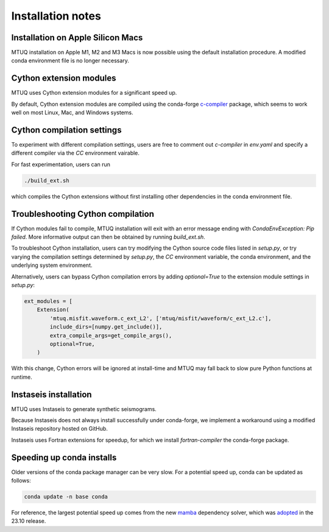 
Installation notes
==================


Installation on Apple Silicon Macs
----------------------------------

MTUQ installation on Apple M1, M2 and M3 Macs is now possible using the default installation procedure.  A modified conda environment file is no longer necessary.


Cython extension modules
------------------------

MTUQ uses Cython extension modules for a significant speed up.

By default, Cython extension modules are compiled using the conda-forge `c-compiler  <https://anaconda.org/conda-forge/compilers>`_ package, which seems to work well on most Linux, Mac, and Windows systems.


Cython compilation settings
---------------------------

To experiment with different compilation settings, users are free to comment out `c-compiler` in `env.yaml` and specify a different compiler via the `CC` environment vairable.

For fast experimentation, users can run 

.. code::

    ./build_ext.sh

which compiles the Cython extensions without first installing other dependencies in the conda environment file.


Troubleshooting Cython compilation
----------------------------------

If Cython modules fail to compile, MTUQ installation will exit with an error message ending with `CondaEnvException: Pip failed`.  More informative output can then be obtained by running `build_ext.sh`.

To troubleshoot Cython installation, users can try modifying the Cython source code files listed in `setup.py`, or try varying the compilation settings determined by `setup.py`, the `CC` environment variable, the conda environment, and the underlying system environment.

Alternatively, users can bypass Cython compilation errors by adding `optional=True` to the extension module settings in `setup.py`:

.. code::

    ext_modules = [
        Extension(
            'mtuq.misfit.waveform.c_ext_L2', ['mtuq/misfit/waveform/c_ext_L2.c'],
            include_dirs=[numpy.get_include()],
            extra_compile_args=get_compile_args(),
            optional=True,
        )

With this change, Cython errors will be ignored at install-time and MTUQ may fall back to slow pure Python functions at runtime.



Instaseis installation
----------------------

MTUQ uses Instaseis to generate synthetic seismograms.

Because Instaseis does not always install successfully under conda-forge, we implement a workaround using a modified Instaseis repository hosted on GitHub.

Instaseis uses Fortran extensions for speedup, for which we install `fortran-compiler` the conda-forge package.



Speeding up conda installs
--------------------------

Older versions of the conda package manager can be very slow. For a potential speed up, conda can be updated as follows:

.. code::

    conda update -n base conda

For reference, the largest potential speed up comes from the new `mamba <https://www.anaconda.com/blog/a-faster-conda-for-a-growing-community>`_ dependency solver, which was `adopted <https://conda.org/blog/2023-11-06-conda-23-10-0-release>`_ in the 23.10 release.


